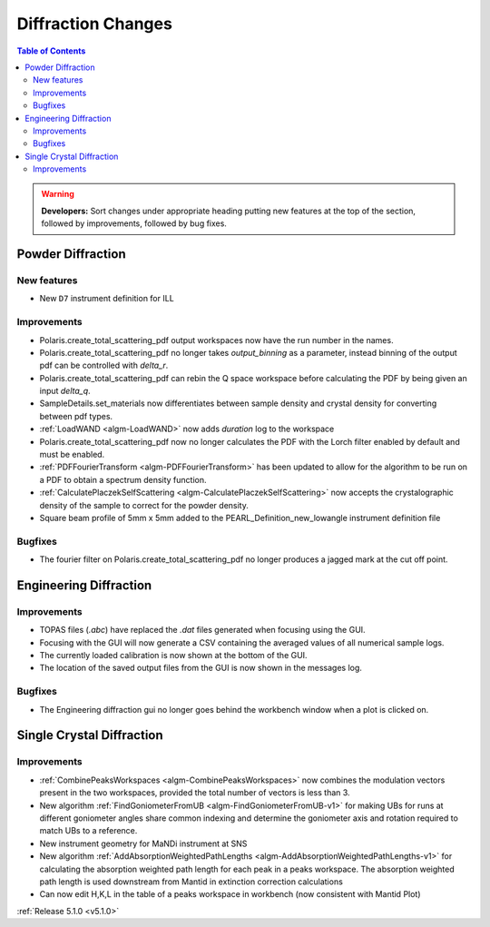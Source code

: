 ===================
Diffraction Changes
===================

.. contents:: Table of Contents
   :local:

.. warning:: **Developers:** Sort changes under appropriate heading
    putting new features at the top of the section, followed by
    improvements, followed by bug fixes.

Powder Diffraction
------------------
New features
^^^^^^^^^^^^
- New ``D7`` instrument definition for ILL 

Improvements
^^^^^^^^^^^^
- Polaris.create_total_scattering_pdf output workspaces now have the run number in the names.
- Polaris.create_total_scattering_pdf no longer takes `output_binning` as a parameter, instead binning of the output pdf can be controlled with `delta_r`.
- Polaris.create_total_scattering_pdf can rebin the Q space workspace before calculating the PDF by being given an input `delta_q`.
- SampleDetails.set_materials now differentiates between sample density and crystal density for converting between pdf types.
- :ref:`LoadWAND <algm-LoadWAND>` now adds `duration` log to the workspace
- Polaris.create_total_scattering_pdf now no longer calculates the PDF with the Lorch filter enabled by default and must be enabled.
- :ref:`PDFFourierTransform <algm-PDFFourierTransform>` has been updated to allow for the algorithm to be run on a PDF to obtain a spectrum density function.
- :ref:`CalculatePlaczekSelfScattering <algm-CalculatePlaczekSelfScattering>` now accepts the crystalographic density of the sample to correct for the powder density.
- Square beam profile of 5mm x 5mm added to the PEARL_Definition_new_lowangle instrument definition file

Bugfixes
^^^^^^^^
- The fourier filter on Polaris.create_total_scattering_pdf no longer produces a jagged mark at the cut off point.

Engineering Diffraction
-----------------------
Improvements
^^^^^^^^^^^^
- TOPAS files (`.abc`) have replaced the `.dat` files generated when focusing using the GUI.
- Focusing with the GUI will now generate a CSV containing the averaged values of all numerical sample logs.
- The currently loaded calibration is now shown at the bottom of the GUI.
- The location of the saved output files from the GUI is now shown in the messages log.

Bugfixes
^^^^^^^^
- The Engineering diffraction gui no longer goes behind the workbench window when a plot is clicked on.

Single Crystal Diffraction
--------------------------
Improvements
^^^^^^^^^^^^
- :ref:`CombinePeaksWorkspaces <algm-CombinePeaksWorkspaces>` now combines the modulation vectors present in the two workspaces, provided the total number of vectors is less than 3.
- New algorithm :ref:`FindGoniometerFromUB <algm-FindGoniometerFromUB-v1>` for making UBs for runs at different goniometer angles share common indexing and determine the goniometer axis and rotation required to match UBs to a reference.
- New instrument geometry for MaNDi instrument at SNS
- New algorithm :ref:`AddAbsorptionWeightedPathLengths <algm-AddAbsorptionWeightedPathLengths-v1>` for calculating the absorption weighted path length for each peak in a peaks workspace. The absorption weighted path length is used downstream from Mantid in extinction correction calculations
- Can now edit H,K,L in the table of a peaks workspace in workbench (now consistent with Mantid Plot)

:ref:`Release 5.1.0 <v5.1.0>`
